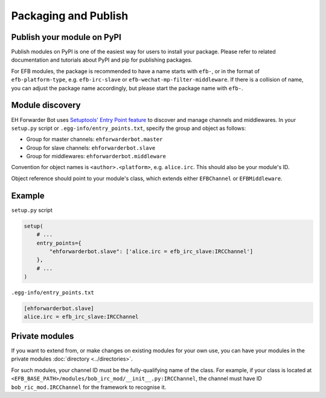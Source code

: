Packaging and Publish
=====================

Publish your module on PyPI
---------------------------

Publish modules on PyPI is one of the easiest way for
users to install your package.  Please refer to related
documentation and tutorials about PyPI and pip for
publishing packages.

For EFB modules, the package is recommended to have
a name starts with ``efb-``, or in the format of
``efb-platform-type``, e.g. ``efb-irc-slave`` or
``efb-wechat-mp-filter-middleware``. If there is a
collision of name, you can adjust the package name
accordingly, but please start the package name with
``efb-``.

Module discovery
----------------

EH Forwarder Bot uses `Setuptools' Entry Point feature`__
to discover and manage channels and middlewares. In your
``setup.py`` script or ``.egg-info/entry_points.txt``,
specify the group and object as follows:

.. __: https://setuptools.readthedocs.io/en/latest/setuptools.html#dynamic-discovery-of-services-and-plugins

* Group for master channels: ``ehforwarderbot.master``
* Group for slave channels: ``ehforwarderbot.slave``
* Group for middlewares: ``ehforwarderbot.middleware``

Convention for object names is ``<author>.<platform>``,
e.g. ``alice.irc``. This should also be your module's ID.

Object reference should point to your module's class,
which extends either ``EFBChannel`` or ``EFBMiddleware``.

Example
-------

``setup.py`` script

.. code-block:: python

    setup(
        # ...
        entry_points={
            "ehforwarderbot.slave": ['alice.irc = efb_irc_slave:IRCChannel']
        },
        # ...
    )

``.egg-info/entry_points.txt``

.. code-block:: ini

    [ehforwarderbot.slave]
    alice.irc = efb_irc_slave:IRCChannel

Private modules
---------------

If you want to extend from, or make changes on existing
modules for your own use, you can have your modules in
the private modules :doc:`directory <../directories>`.

For such modules, your channel ID must be the fully-qualifying
name of the class. For example, if your class is located
at ``<EFB_BASE_PATH>/modules/bob_irc_mod/__init__.py:IRCChannel``,
the channel must have ID ``bob_ric_mod.IRCChannel`` for the
framework to recognise it.
